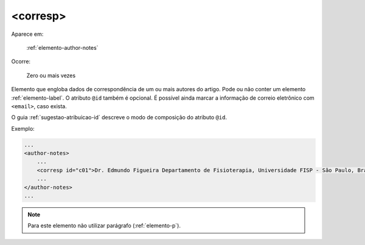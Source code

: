 .. _elemento-corresp:

<corresp>
---------

Aparece em:

  :ref:`elemento-author-notes`

Ocorre:

  Zero ou mais vezes

Elemento que engloba dados de correspondência de um ou mais autores do artigo. Pode ou não conter um elemento :ref:`elemento-label`. O atributo ``@id`` também é opcional. É possível ainda marcar a informação de correio eletrônico com ``<email>``, caso exista.

O guia :ref:`sugestao-atribuicao-id` descreve o modo de composição do atributo ``@id``.

Exemplo:

.. code-block:: xml

    ...
    <author-notes>
        ...
        <corresp id="c01">Dr. Edmundo Figueira Departamento de Fisioterapia, Universidade FISP - São Paulo, Brasil. E-mail: <email>contato@foo.com</email></corresp>
        ...
    </author-notes>
    ...

.. note:: Para este elemento não utilizar parágrafo (:ref:`elemento-p`).


.. {"reviewed_on": "20160728", "by": "gandhalf_thewhite@hotmail.com"}
